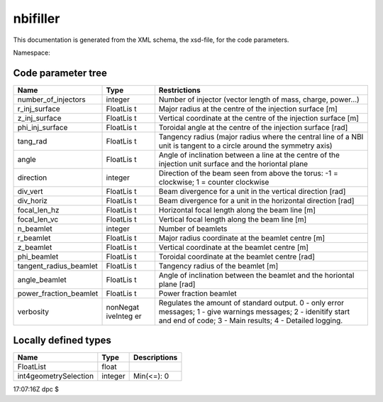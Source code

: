 .. _imp5_code_parameter_documentation_nbifiller:

nbifiller
=========

This documentation is generated from the XML schema, the xsd-file, for
the code parameters.

Namespace:

Code parameter tree
-------------------

+---------------------------+----------+-------------------------------+
| Name                      | Type     | Restrictions                  |
+===========================+==========+===============================+
| number_of_injectors       | integer  | Number of injector (vector    |
|                           |          | length of mass, charge,       |
|                           |          | power...)                     |
+---------------------------+----------+-------------------------------+
| r_inj_surface             | FloatLis | Major radius at the centre of |
|                           | t        | the injection surface [m]     |
+---------------------------+----------+-------------------------------+
| z_inj_surface             | FloatLis | Vertical coordinate at the    |
|                           | t        | centre of the injection       |
|                           |          | surface [m]                   |
+---------------------------+----------+-------------------------------+
| phi_inj_surface           | FloatLis | Toroidal angle at the centre  |
|                           | t        | of the injection surface      |
|                           |          | [rad]                         |
+---------------------------+----------+-------------------------------+
| tang_rad                  | FloatLis | Tangency radius (major radius |
|                           | t        | where the central line of a   |
|                           |          | NBI unit is tangent to a      |
|                           |          | circle around the symmetry    |
|                           |          | axis)                         |
+---------------------------+----------+-------------------------------+
| angle                     | FloatLis | Angle of inclination between  |
|                           | t        | a line at the centre of the   |
|                           |          | injection unit surface and    |
|                           |          | the horiontal plane           |
+---------------------------+----------+-------------------------------+
| direction                 | integer  | Direction of the beam seen    |
|                           |          | from above the torus: -1 =    |
|                           |          | clockwise; 1 = counter        |
|                           |          | clockwise                     |
+---------------------------+----------+-------------------------------+
| div_vert                  | FloatLis | Beam divergence for a unit in |
|                           | t        | the vertical direction [rad]  |
+---------------------------+----------+-------------------------------+
| div_horiz                 | FloatLis | Beam divergence for a unit in |
|                           | t        | the horizontal direction      |
|                           |          | [rad]                         |
+---------------------------+----------+-------------------------------+
| focal_len_hz              | FloatLis | Horizontal focal length along |
|                           | t        | the beam line [m]             |
+---------------------------+----------+-------------------------------+
| focal_len_vc              | FloatLis | Vertical focal length along   |
|                           | t        | the beam line [m]             |
+---------------------------+----------+-------------------------------+
| n_beamlet                 | integer  | Number of beamlets            |
+---------------------------+----------+-------------------------------+
| r_beamlet                 | FloatLis | Major radius coordinate at    |
|                           | t        | the beamlet centre [m]        |
+---------------------------+----------+-------------------------------+
| z_beamlet                 | FloatLis | Vertical coordinate at the    |
|                           | t        | beamlet centre [m]            |
+---------------------------+----------+-------------------------------+
| phi_beamlet               | FloatLis | Toroidal coordinate at the    |
|                           | t        | beamlet centre [rad]          |
+---------------------------+----------+-------------------------------+
| tangent_radius_beamlet    | FloatLis | Tangency radius of the        |
|                           | t        | beamlet [m]                   |
+---------------------------+----------+-------------------------------+
| angle_beamlet             | FloatLis | Angle of inclination between  |
|                           | t        | the beamlet and the horiontal |
|                           |          | plane [rad]                   |
+---------------------------+----------+-------------------------------+
| power_fraction_beamlet    | FloatLis | Power fraction beamlet        |
|                           | t        |                               |
+---------------------------+----------+-------------------------------+
| verbosity                 | nonNegat | Regulates the amount of       |
|                           | iveInteg | standard output. 0 - only     |
|                           | er       | error messages; 1 - give      |
|                           |          | warnings messages; 2 -        |
|                           |          | idenitify start and end of    |
|                           |          | code; 3 - Main results; 4 -   |
|                           |          | Detailed logging.             |
+---------------------------+----------+-------------------------------+

Locally defined types
---------------------

+---------------------------+----------+-------------------------------+
| Name                      | Type     | Descriptions                  |
+===========================+==========+===============================+
| FloatList                 | float    |                               |
+---------------------------+----------+-------------------------------+
| int4geometrySelection     | integer  | Min(<=): 0                    |
+---------------------------+----------+-------------------------------+

17:07:16Z dpc $
